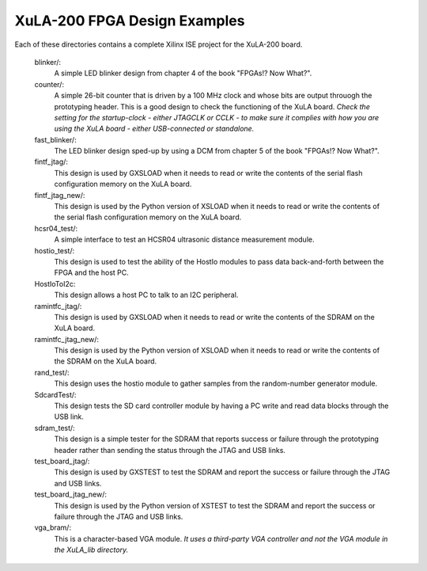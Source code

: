 ==========================================
XuLA-200 FPGA Design Examples
==========================================

Each of these directories contains a complete Xilinx ISE project for the XuLA-200 board.

    blinker/:
        A simple LED blinker design from chapter 4 of the book "FPGAs!? Now What?".

    counter/:
        A simple 26-bit counter that is driven by a 100 MHz clock and whose bits are output
        throuogh the prototyping header. This is a good design to check the functioning of
        the XuLA board. *Check the setting for the startup-clock - either JTAGCLK or CCLK -
        to make sure it complies with how you are using the XuLA board - either USB-connected
        or standalone.*

    fast_blinker/:
        The LED blinker design sped-up by using a DCM from chapter 5 of the book "FPGAs!? Now What?".

    fintf_jtag/:
        This design is used by GXSLOAD when it needs to read or write the contents of the
        serial flash configuration memory on the XuLA board.

    fintf_jtag_new/:
        This design is used by the Python version of XSLOAD when it needs to read or write 
        the contents of the serial flash configuration memory on the XuLA board.

    hcsr04_test/:
        A simple interface to test an HCSR04 ultrasonic distance measurement module.

    hostio_test/:
        This design is used to test the ability of the HostIo modules to pass
        data back-and-forth between the FPGA and the host PC.
        
    HostIoToI2c:
        This design allows a host PC to talk to an I2C peripheral.

    ramintfc_jtag/:
        This design is used by GXSLOAD when it needs to read or write the contents of the
        SDRAM on the XuLA board.

    ramintfc_jtag_new/:
        This design is used by the Python version of XSLOAD when it needs to read or write 
        the contents of the SDRAM on the XuLA board.

    rand_test/:
        This design uses the hostio module to gather samples from the random-number generator module.

    SdcardTest/:
        This design tests the SD card controller module by having a PC write and read data blocks
        through the USB link.

    sdram_test/:
        This design is a simple tester for the SDRAM that reports success or failure
        through the prototyping header rather than sending the status through the JTAG
        and USB links.

    test_board_jtag/:
        This design is used by GXSTEST to test the SDRAM and report the success or failure
        through the JTAG and USB links.

    test_board_jtag_new/:
        This design is used by the Python version of XSTEST to test the SDRAM and report 
        the success or failure through the JTAG and USB links.

    vga_bram/:
        This is a character-based VGA module. *It uses a third-party VGA controller and not the 
        VGA module in the XuLA_lib directory.*

